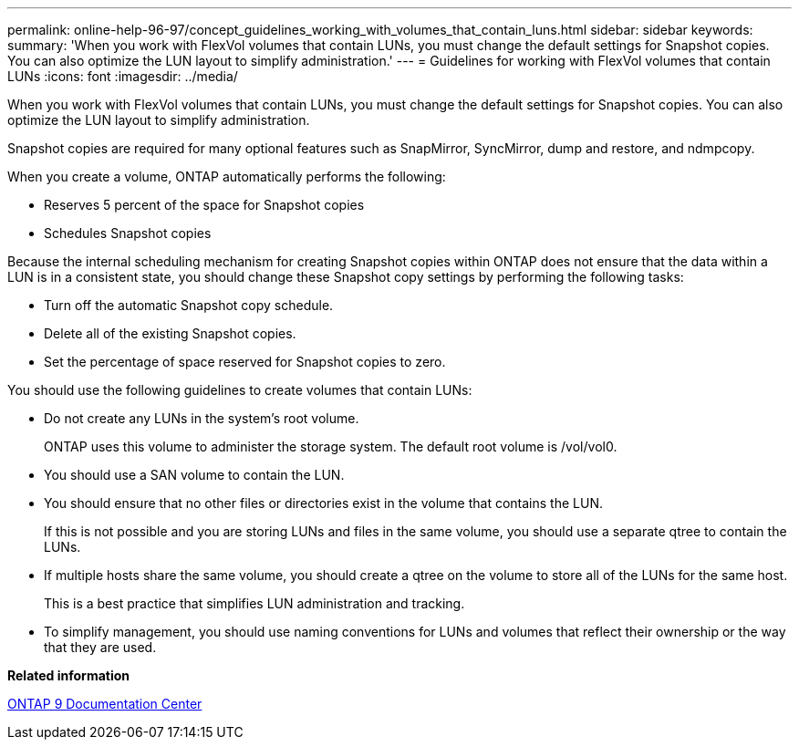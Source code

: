 ---
permalink: online-help-96-97/concept_guidelines_working_with_volumes_that_contain_luns.html
sidebar: sidebar
keywords: 
summary: 'When you work with FlexVol volumes that contain LUNs, you must change the default settings for Snapshot copies. You can also optimize the LUN layout to simplify administration.'
---
= Guidelines for working with FlexVol volumes that contain LUNs
:icons: font
:imagesdir: ../media/

[.lead]
When you work with FlexVol volumes that contain LUNs, you must change the default settings for Snapshot copies. You can also optimize the LUN layout to simplify administration.

Snapshot copies are required for many optional features such as SnapMirror, SyncMirror, dump and restore, and ndmpcopy.

When you create a volume, ONTAP automatically performs the following:

* Reserves 5 percent of the space for Snapshot copies
* Schedules Snapshot copies

Because the internal scheduling mechanism for creating Snapshot copies within ONTAP does not ensure that the data within a LUN is in a consistent state, you should change these Snapshot copy settings by performing the following tasks:

* Turn off the automatic Snapshot copy schedule.
* Delete all of the existing Snapshot copies.
* Set the percentage of space reserved for Snapshot copies to zero.

You should use the following guidelines to create volumes that contain LUNs:

* Do not create any LUNs in the system's root volume.
+
ONTAP uses this volume to administer the storage system. The default root volume is /vol/vol0.

* You should use a SAN volume to contain the LUN.
* You should ensure that no other files or directories exist in the volume that contains the LUN.
+
If this is not possible and you are storing LUNs and files in the same volume, you should use a separate qtree to contain the LUNs.

* If multiple hosts share the same volume, you should create a qtree on the volume to store all of the LUNs for the same host.
+
This is a best practice that simplifies LUN administration and tracking.

* To simplify management, you should use naming conventions for LUNs and volumes that reflect their ownership or the way that they are used.

*Related information*

https://docs.netapp.com/ontap-9/index.jsp[ONTAP 9 Documentation Center]
